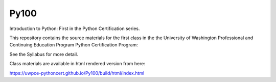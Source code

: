Py100
=====

Introduction to Python: First in the Python Certification series.

This repository contains the source materials for the first class in the the University of Washington Professional and Continuing Education Program Python Certification Program:

.. _Certificate in Python Programming : http://www.pce.uw.edu/certificates/python-programming.html

See the Syllabus for more detail.

Class materials are available in html rendered version from here:

https://uwpce-pythoncert.github.io/Py100/build/html/index.html
